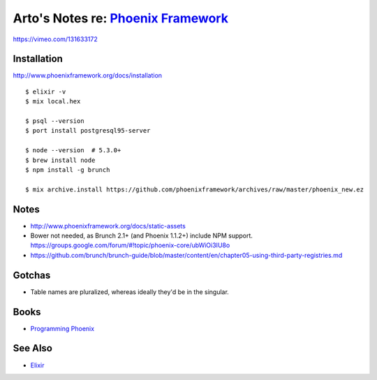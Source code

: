 *************************************************************************
Arto's Notes re: `Phoenix Framework <http://www.phoenixframework.org/>`__
*************************************************************************

https://vimeo.com/131633172

Installation
============

http://www.phoenixframework.org/docs/installation

::

   $ elixir -v
   $ mix local.hex

   $ psql --version
   $ port install postgresql95-server

   $ node --version  # 5.3.0+
   $ brew install node
   $ npm install -g brunch

   $ mix archive.install https://github.com/phoenixframework/archives/raw/master/phoenix_new.ez

Notes
=====

* http://www.phoenixframework.org/docs/static-assets
* Bower not needed, as Brunch 2.1+ (and Phoenix 1.1.2+) include NPM support.
  https://groups.google.com/forum/#!topic/phoenix-core/ubWiOi3IU8o
* https://github.com/brunch/brunch-guide/blob/master/content/en/chapter05-using-third-party-registries.md

Gotchas
=======

* Table names are pluralized, whereas ideally they'd be in the singular.

Books
=====

* `Programming Phoenix <https://pragprog.com/book/phoenix/programming-phoenix>`__

See Also
========

* `Elixir <elixir>`__
